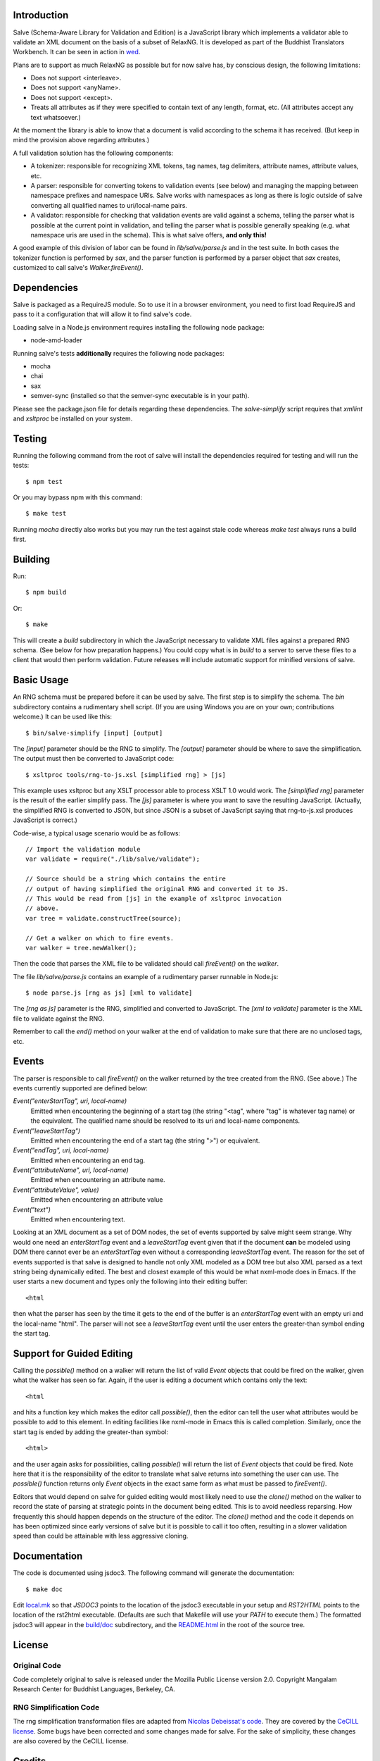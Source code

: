 .. image:: https://travis-ci.org/mangalam-research/salve.png

Introduction
============

Salve (Schema-Aware Library for Validation and Edition) is a
JavaScript library which implements a validator able to validate an
XML document on the basis of a subset of RelaxNG. It is developed
as part of the Buddhist Translators Workbench. It can be seen in
action in `wed <https://github.com/mangalam-research/wed>`_.

Plans are to support as much RelaxNG as possible but for now salve
has, by conscious design, the following limitations:

* Does not support <interleave>.
* Does not support <anyName>.
* Does not support <except>.
* Treats all attributes as if they were specified to contain text of any length, format, etc. (All attributes accept any text whatsoever.)

At the moment the library is able to know that a document is valid
according to the schema it has received. (But keep in mind the
provision above regarding attributes.)

A full validation solution has the following components:

* A tokenizer: responsible for recognizing XML tokens, tag names, tag
  delimiters, attribute names, attribute values, etc.

* A parser: responsible for converting tokens to validation events
  (see below) and managing the mapping between namespace prefixes and
  namespace URIs. Salve works with namespaces as long as there is
  logic outside of salve converting all qualified names to
  uri/local-name pairs.

* A validator: responsible for checking that validation events are
  valid against a schema, telling the parser what is possible at the
  current point in validation, and telling the parser what is possible
  generally speaking (e.g. what namespace uris are used in the
  schema). This is what salve offers, **and only this!**

A good example of this division of labor can be found in
`lib/salve/parse.js` and in the test suite. In both cases the
tokenizer function is performed by `sax`, and the parser function is
performed by a parser object that `sax` creates, customized to call
salve's `Walker.fireEvent()`.

Dependencies
============

Salve is packaged as a RequireJS module. So to use it in a browser
environment, you need to first load RequireJS and pass to it a
configuration that will allow it to find salve's code.

Loading salve in a Node.js environment requires installing the
following node package:

* node-amd-loader

Running salve's tests **additionally** requires the following node
packages:

* mocha
* chai
* sax
* semver-sync (installed so that the semver-sync executable is in your path).

Please see the package.json file for details regarding these
dependencies. The `salve-simplify` script requires that `xmllint` and
`xsltproc` be installed on your system.

Testing
=======

Running the following command from the root of salve will install the
dependencies required for testing and will run the tests::

    $ npm test

Or you may bypass npm with this command::

    $ make test

Running `mocha` directly also works but you may run the test against
stale code whereas `make test` always runs a build first.

Building
========

Run::

    $ npm build

Or::

    $ make

This will create a `build` subdirectory in which the JavaScript
necessary to validate XML files against a prepared RNG schema. (See
below for how preparation happens.) You could copy what is in `build`
to a server to serve these files to a client that would then perform
validation. Future releases will include automatic support for
minified versions of salve.

Basic Usage
===========

An RNG schema must be prepared before it can be used by salve. The
first step is to simplify the schema. The `bin` subdirectory
contains a rudimentary shell script. (If you are using Windows you are
on your own; contributions welcome.) It can be used like this::

    $ bin/salve-simplify [input] [output]

The `[input]` parameter should be the RNG to simplify. The `[output]`
parameter should be where to save the simplification. The output must
then be converted to JavaScript code::

    $ xsltproc tools/rng-to-js.xsl [simplified rng] > [js]

This example uses xsltproc but any XSLT processor able to process XSLT
1.0 would work. The `[simplified rng]` parameter is the result of the
earlier simplify pass. The `[js]` parameter is where you want to save
the resulting JavaScript. (Actually, the simplified RNG is converted
to JSON, but since JSON is a subset of JavaScript saying that
rng-to-js.xsl produces JavaScript is correct.)

Code-wise, a typical usage scenario would be as follows::

    // Import the validation module
    var validate = require("./lib/salve/validate");

    // Source should be a string which contains the entire
    // output of having simplified the original RNG and converted it to JS.
    // This would be read from [js] in the example of xsltproc invocation 
    // above.
    var tree = validate.constructTree(source);

    // Get a walker on which to fire events.
    var walker = tree.newWalker();

Then the code that parses the XML file to be validated should call
`fireEvent()` on the `walker`.

The file `lib/salve/parse.js` contains an example of a rudimentary
parser runnable in Node.js::

    $ node parse.js [rng as js] [xml to validate]

The `[rng as js]` parameter is the RNG, simplified and converted to
JavaScript. The `[xml to validate]` parameter is the XML file to
validate against the RNG.

Remember to call the `end()` method on your walker at the end of
validation to make sure that there are no unclosed tags, etc.

Events
======

The parser is responsible to call `fireEvent()` on the walker returned
by the tree created from the RNG. (See above.) The events currently
supported are defined below:

`Event("enterStartTag", uri, local-name)` 
  Emitted when encountering the beginning of a start tag (the string
  "<tag", where "tag" is whatever tag name) or the equivalent. The
  qualified name should be resolved to its uri and local-name
  components.

`Event("leaveStartTag")`
  Emitted when encountering the end of a start tag (the string ">") or
  equivalent.

`Event("endTag", uri, local-name)`
  Emitted when encountering an end tag.

`Event("attributeName", uri, local-name)`
  Emitted when encountering an attribute name.

`Event("attributeValue", value)`
  Emitted when encountering an attribute value

`Event("text")`
  Emitted when encountering text.

Looking at an XML document as a set of DOM nodes, the set of events
supported by salve might seem strange. Why would one need an
`enterStartTag` event and a `leaveStartTag` event given that if the
document **can** be modeled using DOM there cannot ever be an
`enterStartTag` even without a corresponding `leaveStartTag`
event. The reason for the set of events supported is that salve is
designed to handle not only XML modeled as a DOM tree but also XML
parsed as a text string being dynamically edited. The best and closest
example of this would be what nxml-mode does in Emacs. If the user
starts a new document and types only the following into their editing
buffer::

    <html

then what the parser has seen by the time it gets to the end of the
buffer is an `enterStartTag` event with an empty uri and the
local-name "html". The parser will not see a `leaveStartTag` event
until the user enters the greater-than symbol ending the start tag.

Support for Guided Editing
==========================

Calling the `possible()` method on a walker will return the list of
valid `Event` objects that could be fired on the walker, given what
the walker has seen so far. Again, if the user is editing a document
which contains only the text::

    <html

and hits a function key which makes the editor call `possible()`, then
the editor can tell the user what attributes would be possible to add
to this element. In editing facilities like nxml-mode in Emacs this is
called completion. Similarly, once the start tag is ended by adding
the greater-than symbol::

   <html>

and the user again asks for possibilities, calling `possible()` will
return the list of `Event` objects that could be fired. Note here that
it is the responsibility of the editor to translate what salve returns
into something the user can use. The `possible()` function returns
only `Event` objects in the exact same form as what must be passed to
`fireEvent()`.

Editors that would depend on salve for guided editing would most
likely need to use the `clone()` method on the walker to record the
state of parsing at strategic points in the document being
edited. This is to avoid needless reparsing. How frequently this
should happen depends on the structure of the editor. The `clone()`
method and the code it depends on has been optimized since early
versions of salve but it is possible to call it too often, resulting
in a slower validation speed than could be attainable with less
aggressive cloning.

Documentation
=============

The code is documented using jsdoc3. The following command will
generate the documentation::

    $ make doc

Edit `<local.mk>`_ so that `JSDOC3` points to the location of the
jsdoc3 executable in your setup and `RST2HTML` points to the location
of the rst2html executable. (Defaults are such that Makefile will use
your `PATH` to execute them.) The formatted jsdoc3 will appear in the
`<build/doc>`_ subdirectory, and the `<README.html>`_ in the root of
the source tree.

License
=======

Original Code
-------------

Code completely original to salve is released under the Mozilla Public
License version 2.0. Copyright Mangalam Research Center for Buddhist
Languages, Berkeley, CA.

RNG Simplification Code
-----------------------

The rng simplification transformation files are adapted from `Nicolas
Debeissat's code
<https://code.google.com/p/jsrelaxngvalidator/>`_. They are covered by
the `CeCILL license <http://www.cecill.info>`_. Some bugs have been
corrected and some changes made for salve. For the sake of simplicity,
these changes are also covered by the CeCILL license.

Credits
=======

Salve designed and developed by Louis-Dominique Dubeau, Director of
Software Development for the Buddhist Translators Workbench project,
Mangalam Research Center for Buddhist Languages.

.. image:: https://secure.gravatar.com/avatar/7fc4e7a64d9f789a90057e7737e39b2a
   :target: http://www.mangalamresearch.org/

This software has been made possible in part by a Level I Digital
Humanities Start-up Grant from the National Endowment for the
Humanities (grant number HD-51383-11). Any views, findings,
conclusions, or recommendations expressed in this software, do not
necessarily represent those of the National Endowment for the
Humanities.

.. image:: http://www.neh.gov/files/neh_logo_horizontal_rgb.jpg
   :target: http://www.neh.gov/

..  LocalWords:  fireEvent js chai semver json xmllint xsltproc npm
..  LocalWords:  RNG minified rng XSLT xsl constructTree newWalker
..  LocalWords:  xml enterStartTag uri leaveStartTag endTag nxml html
..  LocalWords:  attributeName attributeValue jsdoc Debeissat's
..  LocalWords:  CeCILL
